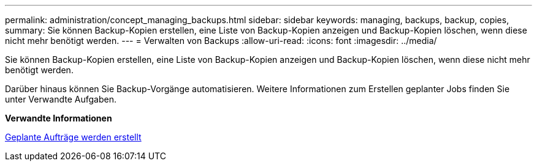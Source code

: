 ---
permalink: administration/concept_managing_backups.html 
sidebar: sidebar 
keywords: managing, backups, backup, copies, 
summary: Sie können Backup-Kopien erstellen, eine Liste von Backup-Kopien anzeigen und Backup-Kopien löschen, wenn diese nicht mehr benötigt werden. 
---
= Verwalten von Backups
:allow-uri-read: 
:icons: font
:imagesdir: ../media/


[role="lead"]
Sie können Backup-Kopien erstellen, eine Liste von Backup-Kopien anzeigen und Backup-Kopien löschen, wenn diese nicht mehr benötigt werden.

Darüber hinaus können Sie Backup-Vorgänge automatisieren. Weitere Informationen zum Erstellen geplanter Jobs finden Sie unter Verwandte Aufgaben.

*Verwandte Informationen*

xref:task_creating_scheduled_jobs_using_sc_gui.adoc[Geplante Aufträge werden erstellt]
